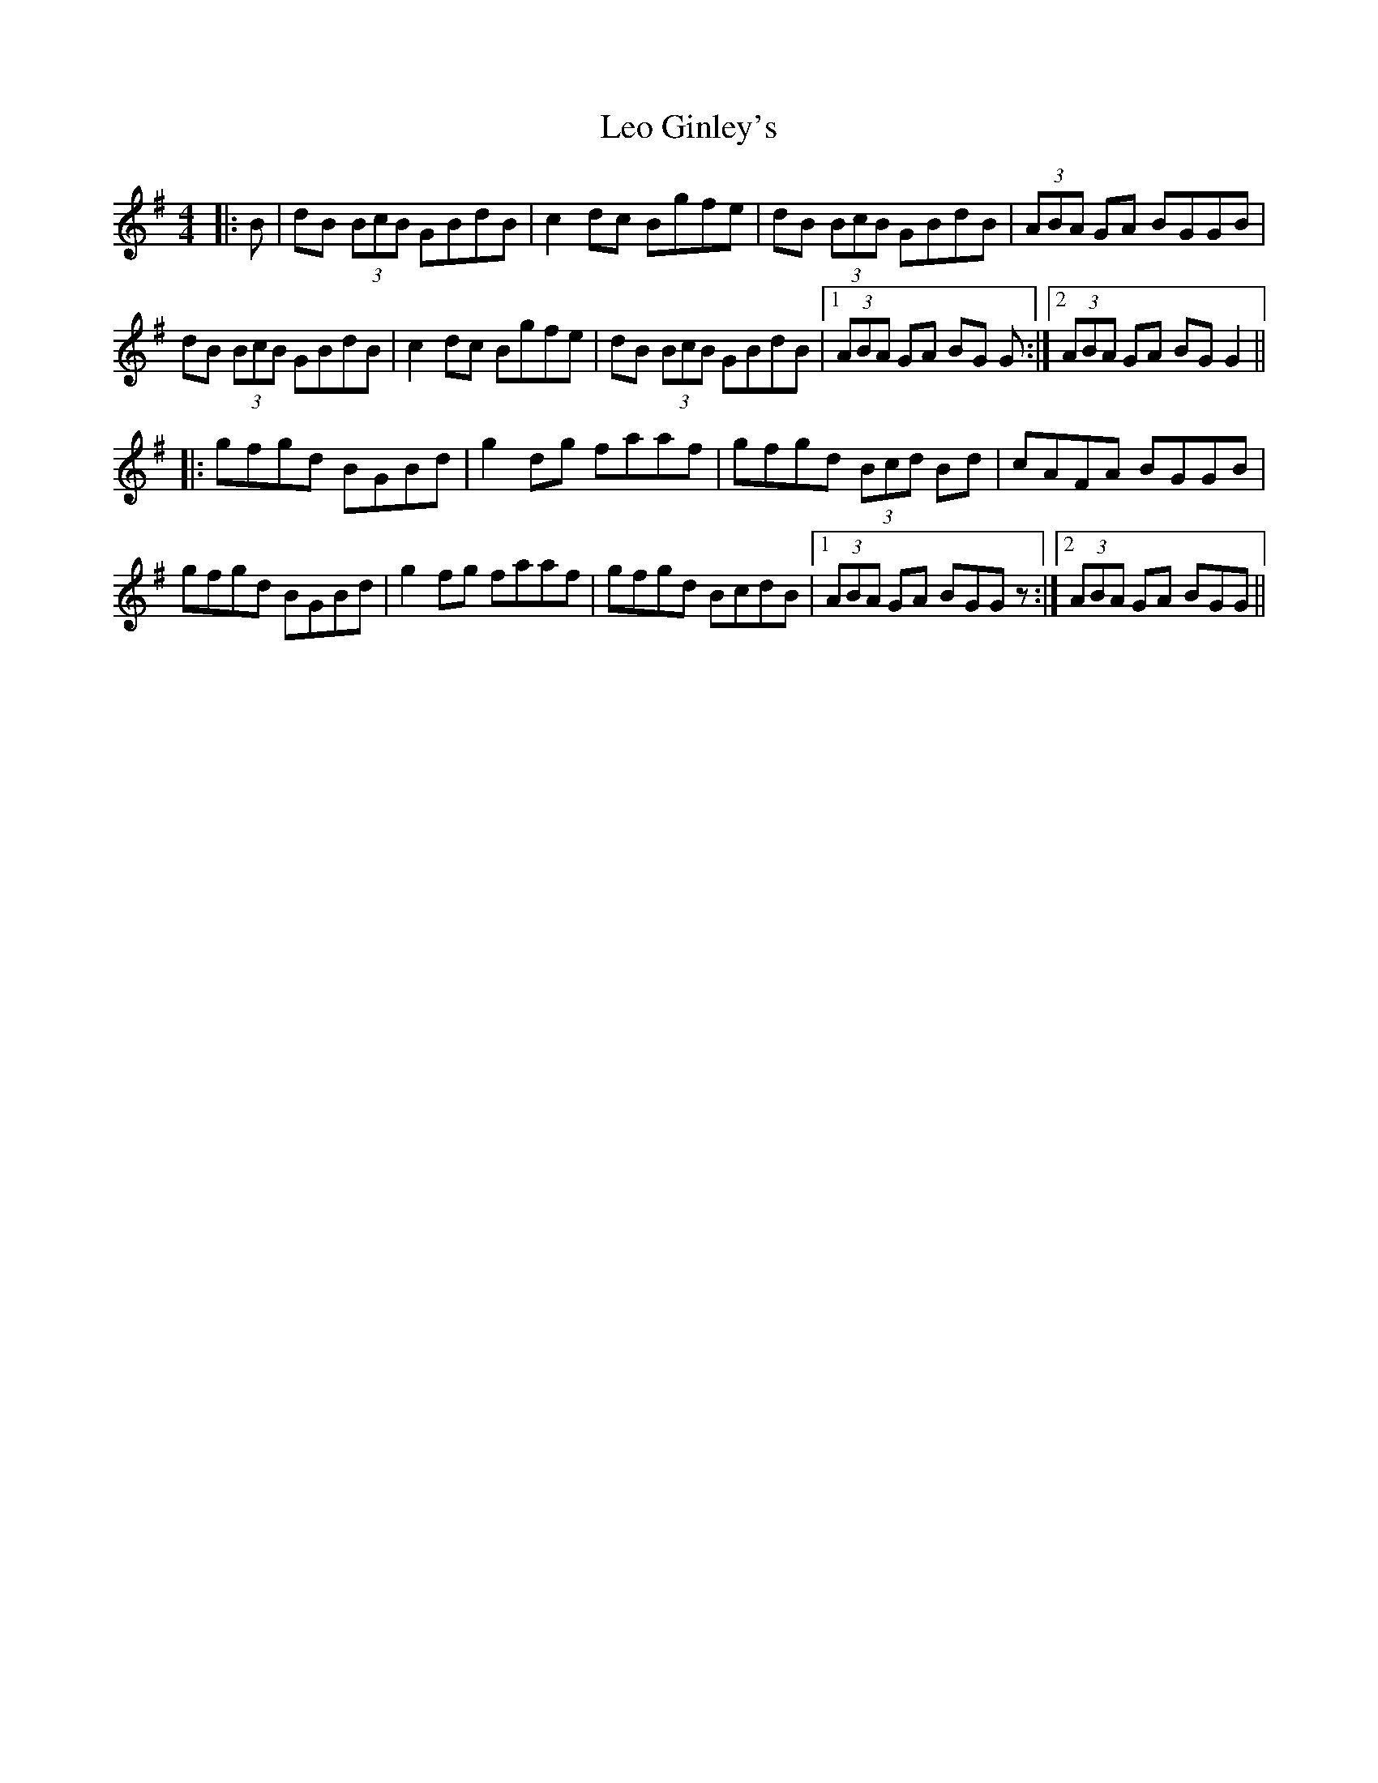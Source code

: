 X: 23394
T: Leo Ginley's
R: reel
M: 4/4
K: Gmajor
|:B|dB (3BcB GBdB|c2dc Bgfe|dB (3BcB GBdB|(3ABA GA BGGB|
dB (3BcB GBdB|c2dc Bgfe|dB (3BcB GBdB|1 (3ABA GA BG G:|2 (3ABA GA BGG2||
|:gfgd BGBd|g2dg faaf|gfgd (3Bcd Bd|cAFA BGGB|
gfgd BGBd|g2fg faaf|gfgd BcdB|1 (3ABA GA BGGz:|2 (3ABA GA BGG||


